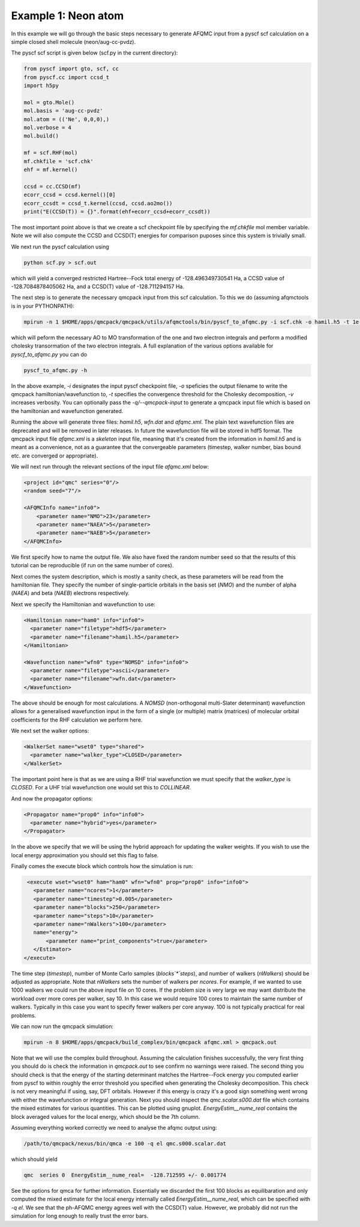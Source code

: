 Example 1: Neon atom
====================

In this example we will go through the basic steps necessary to
generate AFQMC input from a pyscf scf calculation on a simple closed
shell molecule (neon/aug-cc-pvdz).

The pyscf scf script is given below (scf.py in the current directory):

.. code-block:: python

    from pyscf import gto, scf, cc
    from pyscf.cc import ccsd_t
    import h5py

    mol = gto.Mole()
    mol.basis = 'aug-cc-pvdz'
    mol.atom = (('Ne', 0,0,0),)
    mol.verbose = 4
    mol.build()

    mf = scf.RHF(mol)
    mf.chkfile = 'scf.chk'
    ehf = mf.kernel()

    ccsd = cc.CCSD(mf)
    ecorr_ccsd = ccsd.kernel()[0]
    ecorr_ccsdt = ccsd_t.kernel(ccsd, ccsd.ao2mo())
    print("E(CCSD(T)) = {}".format(ehf+ecorr_ccsd+ecorr_ccsdt))

The most important point above is that we create a scf checkpoint file by specifying the
`mf.chkfile` mol member variable. Note we will also compute the CCSD and CCSD(T) energies
for comparison puposes since this system is trivially small.

We next run the pyscf calculation using

.. code-block:: bash

    python scf.py > scf.out

which will yield a converged restricted Hartree--Fock total energy of -128.496349730541
Ha, a CCSD value of -128.7084878405062 Ha, and a CCSD(T) value of -128.711294157 Ha.

The next step is to generate the necessary qmcpack input from this scf calculation. To
this we do (assuming afqmctools is in your PYTHONPATH):

.. code-block:: bash

    mpirun -n 1 $HOME/apps/qmcpack/qmcpack/utils/afqmctools/bin/pyscf_to_afqmc.py -i scf.chk -o hamil.h5 -t 1e-5 -v

which will peform the necessary AO to MO transformation of the one and two electron
integrals and perform a modified cholesky transormation of the two electron integrals. A
full explanation of the various options available for `pyscf_to_afqmc.py` you can do

.. code-block:: bash

    pyscf_to_afqmc.py -h

In the above example, `-i` designates the input pyscf checkpoint file, `-o` speficies the
output filename to write the qmcpack hamiltonian/wavefunction to, `-t` specifies the
convergence threshold for the Cholesky decomposition, `-v` increases verbosity.
You can optionally pass the `-q/--qmcpack-input` to generate a qmcpack input
file which is based on the hamiltonian and wavefunction generated.

Running the above will generate three files: `hamil.h5`, `wfn.dat` and `afqmc.xml`. The
plain text wavefunction files are deprecated and will be removed in later releases. In
future the wavefunction file will be stored in hdf5 format. The qmcpack input file
`afqmc.xml` is a *skeleton* input file, meaning that it's created from the information in
`hamil.h5` and is meant as a convenience, not as a guarantee that the convergeable
parameters (timestep, walker number, bias bound etc. are converged or appropriate).

We will next run through the relevant sections of the input file `afqmc.xml` below:

.. code-block:: xml

        <project id="qmc" series="0"/>
        <random seed="7"/>

        <AFQMCInfo name="info0">
            <parameter name="NMO">23</parameter>
            <parameter name="NAEA">5</parameter>
            <parameter name="NAEB">5</parameter>
        </AFQMCInfo>

We first specify how to name the output file. We also have fixed the random number seed so
that the results of this tutorial can be reproducible (if run on the same number of
cores).

Next comes the system description, which is mostly a sanity check, as these parameters
will be read from the hamiltonian file. They specify the number of single-particle
orbitals in the basis set (`NMO`) and the number of alpha (`NAEA`) and beta (`NAEB`)
electrons respectively.

Next we specify the Hamiltonian and wavefunction to use:

.. code-block:: xml

        <Hamiltonian name="ham0" info="info0">
          <parameter name="filetype">hdf5</parameter>
          <parameter name="filename">hamil.h5</parameter>
        </Hamiltonian>

        <Wavefunction name="wfn0" type="NOMSD" info="info0">
          <parameter name="filetype">ascii</parameter>
          <parameter name="filename">wfn.dat</parameter>
        </Wavefunction>

The above should be enough for most calculations. A `NOMSD` (non-orthogonal multi-Slater
determinant) wavefunction allows for a generalised wavefunction input in the form of a
single (or multiple) matrix (matrices) of molecular orbital coefficients for the RHF
calculation we perform here.

We next set the walker options:

.. code-block:: xml

        <WalkerSet name="wset0" type="shared">
          <parameter name="walker_type">CLOSED</parameter>
        </WalkerSet>

The important point here is that as we are using a RHF trial wavefunction we must specify
that the `walker_type` is `CLOSED`. For a UHF trial wavefunction one would set this to
`COLLINEAR`.

And now the propagator options:

.. code-block:: xml

        <Propagator name="prop0" info="info0">
          <parameter name="hybrid">yes</parameter>
        </Propagator>

In the above we specify that we will be using the hybrid approach for updating the walker
weights. If you wish to use the local energy approximation you should set this flag to
false.

Finally comes the execute block which controls how the simulation is run:

.. code-block:: xml

        <execute wset="wset0" ham="ham0" wfn="wfn0" prop="prop0" info="info0">
          <parameter name="ncores">1</parameter>
          <parameter name="timestep">0.005</parameter>
          <parameter name="blocks">250</parameter>
          <parameter name="steps">10</parameter>
          <parameter name="nWalkers">100</parameter>
          name="energy">
              <parameter name="print_components">true</parameter>
          </Estimator>
       </execute>

The time step (`timestep`), number of Monte Carlo samples (`blocks`*`steps`), and number
of walkers (`nWalkers`) should be adjusted as appropriate. Note that `nWalkers` sets the
number of walkers per `ncores`. For example, if we wanted to use 1000 walkers we could run
the above input file on 10 cores. If the problem size is very large we may want
distribute the workload over more cores per walker, say 10. In this case we would require
100 cores to maintain the same number of walkers. Typically in this case you want to
specify fewer walkers per core anyway. 100 is not typically practical for real problems.

We can now run the qmcpack simulation:

.. code-block:: bash

    mpirun -n 8 $HOME/apps/qmcpack/build_complex/bin/qmcpack afqmc.xml > qmcpack.out

Note that we will use the complex build throughout. Assuming the calculation
finishes successfully, the very first thing you should do is check the
information in `qmcpack.out` to see confirm no warnings were raised.  The
second thing you should check is that the energy of the starting determinant
matches the Hartree--Fock energy you computed earlier from pyscf to within
roughly the error threshold you specified when generating the Cholesky
decomposition. This check is not very meaningful if using, say, DFT orbitals.
However if this energy is crazy it's a good sign something went wrong with
either the wavefunction or integral generation.  Next you should inspect the
`qmc.scalar.s000.dat` file which contains the mixed estimates for various
quantities. This can be plotted using gnuplot.  `EnergyEstim__nume_real`
contains the block averaged values for the local energy, which should be the
7th column.

Assuming everything worked correctly we need to analyse the afqmc output using:

.. code-block:: bash

    /path/to/qmcpack/nexus/bin/qmca -e 100 -q el qmc.s000.scalar.dat

which should yield

.. code-block:: bash

    qmc  series 0  EnergyEstim__nume_real=  -128.712595 +/- 0.001774

See the options for qmca for further information. Essentially we discarded the first 100
blocks as equilibaration and only computed the mixed estimate for the local energy
internally called `EnergyEstim__nume_real`, which can be specified with `-q el`. We see
that the ph-AFQMC energy agrees well with the CCSD(T) value. However, we probably did not
run the simulation for long enough to really trust the error bars.
